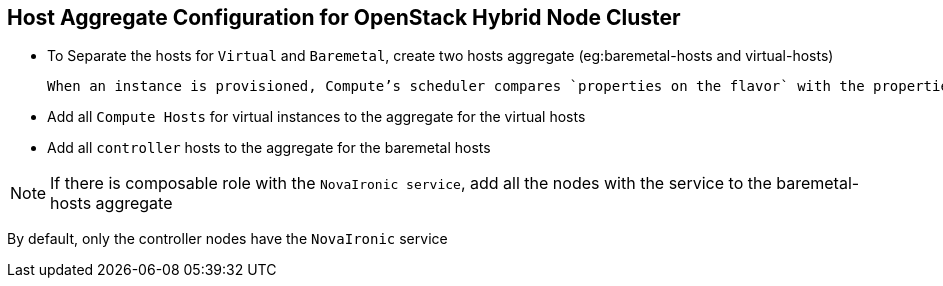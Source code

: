 :noaudio:
:scrollbar:
:data-uri:

== Host Aggregate Configuration for OpenStack Hybrid Node Cluster

* To Separate the hosts for `Virtual` and `Baremetal`, create two hosts aggregate (eg:baremetal-hosts and virtual-hosts)

 When an instance is provisioned, Compute’s scheduler compares `properties on the flavor` with the properties assigned to `host aggregates`, and ensures that the instance is provisioned in the correct aggregate

* Add all `Compute Hosts` for virtual instances to the  aggregate for the virtual hosts

* Add all `controller` hosts to the  aggregate for the baremetal hosts

NOTE: If there is  composable role with the `NovaIronic service`, add all the nodes with the service to  the baremetal-hosts aggregate

By default, only the controller nodes have the `NovaIronic` service

ifdef::showscript[]

Transcript:

endif::showscript[]

